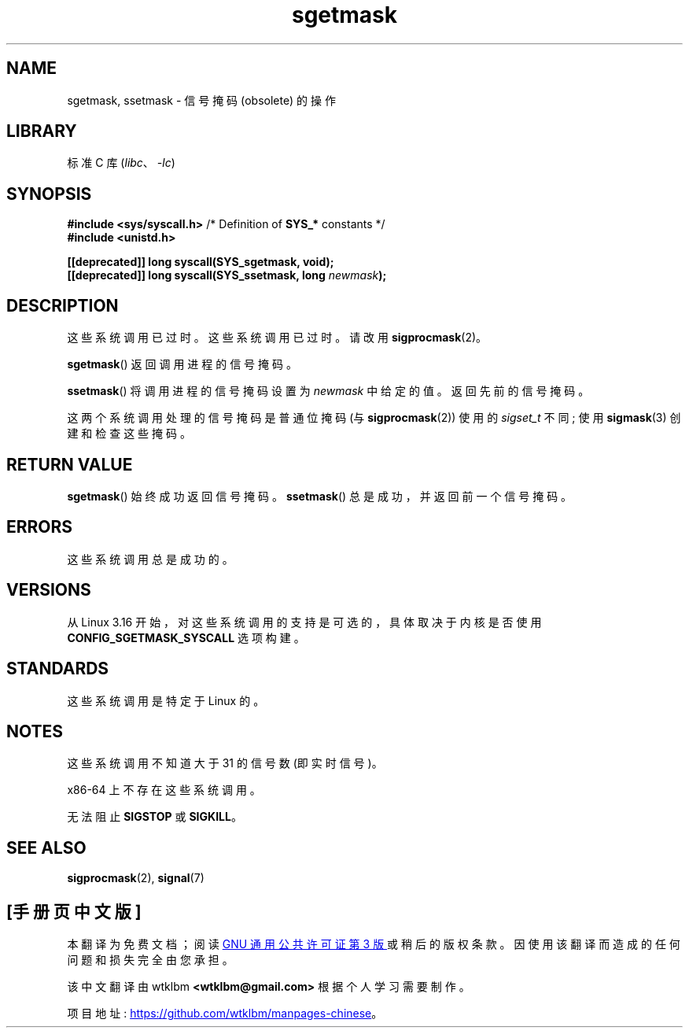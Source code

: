 .\" -*- coding: UTF-8 -*-
.\" Copyright (c) 2007 by Michael Kerrisk <mtk.manpages@gmail.com>
.\"
.\" SPDX-License-Identifier: Linux-man-pages-copyleft
.\"
.\"*******************************************************************
.\"
.\" This file was generated with po4a. Translate the source file.
.\"
.\"*******************************************************************
.TH sgetmask 2 2022\-10\-30 "Linux man\-pages 6.03" 
.SH NAME
sgetmask, ssetmask \- 信号掩码 (obsolete) 的操作
.SH LIBRARY
标准 C 库 (\fIlibc\fP、\fI\-lc\fP)
.SH SYNOPSIS
.nf
\fB#include <sys/syscall.h>\fP      /* Definition of \fBSYS_*\fP constants */
\fB#include <unistd.h>\fP
.PP
\fB[[deprecated]] long syscall(SYS_sgetmask, void);\fP
\fB[[deprecated]] long syscall(SYS_ssetmask, long \fP\fInewmask\fP\fB);\fP
.fi
.SH DESCRIPTION
这些系统调用已过时。 这些系统调用已过时。请改用 \fBsigprocmask\fP(2)。
.PP
\fBsgetmask\fP() 返回调用进程的信号掩码。
.PP
\fBssetmask\fP() 将调用进程的信号掩码设置为 \fInewmask\fP 中给定的值。 返回先前的信号掩码。
.PP
这两个系统调用处理的信号掩码是普通位掩码 (与 \fBsigprocmask\fP(2)) 使用的 \fIsigset_t\fP 不同; 使用
\fBsigmask\fP(3) 创建和检查这些掩码。
.SH "RETURN VALUE"
\fBsgetmask\fP() 始终成功返回信号掩码。 \fBssetmask\fP() 总是成功，并返回前一个信号掩码。
.SH ERRORS
这些系统调用总是成功的。
.SH VERSIONS
.\" f6187769dae48234f3877df3c4d99294cc2254fa
从 Linux 3.16 开始，对这些系统调用的支持是可选的，具体取决于内核是否使用 \fBCONFIG_SGETMASK_SYSCALL\fP 选项构建。
.SH STANDARDS
这些系统调用是特定于 Linux 的。
.SH NOTES
这些系统调用不知道大于 31 的信号数 (即实时信号)。
.PP
x86\-64 上不存在这些系统调用。
.PP
无法阻止 \fBSIGSTOP\fP 或 \fBSIGKILL\fP。
.SH "SEE ALSO"
\fBsigprocmask\fP(2), \fBsignal\fP(7)
.PP
.SH [手册页中文版]
.PP
本翻译为免费文档；阅读
.UR https://www.gnu.org/licenses/gpl-3.0.html
GNU 通用公共许可证第 3 版
.UE
或稍后的版权条款。因使用该翻译而造成的任何问题和损失完全由您承担。
.PP
该中文翻译由 wtklbm
.B <wtklbm@gmail.com>
根据个人学习需要制作。
.PP
项目地址:
.UR \fBhttps://github.com/wtklbm/manpages-chinese\fR
.ME 。
